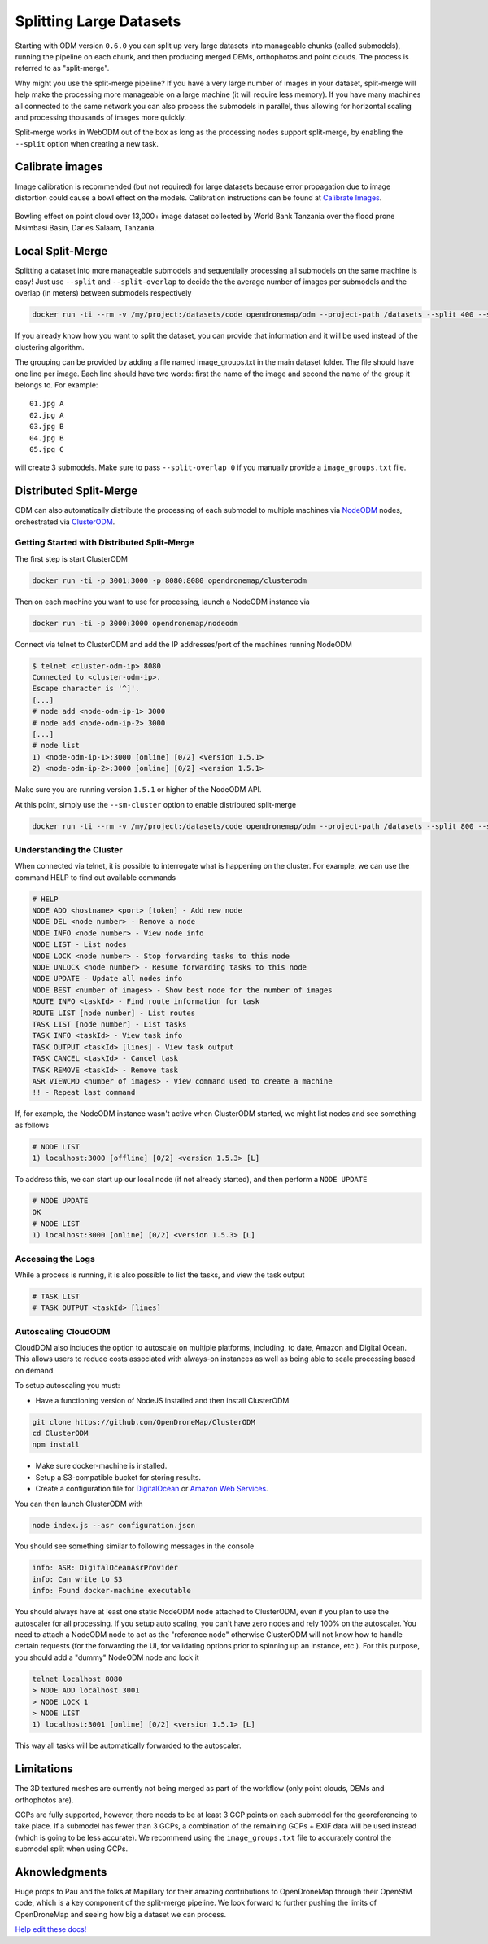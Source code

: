 .. large

Splitting Large Datasets
========================

Starting with ODM version ``0.6.0`` you can split up very large datasets into manageable chunks (called submodels), running the pipeline on each chunk, and then producing merged DEMs, orthophotos and point clouds. The process is referred to as "split-merge".

Why might you use the split-merge pipeline? If you have a very large number of images in your dataset, split-merge will help make the processing more manageable on a large machine (it will require less memory). If you have many machines all connected to the same network you can also process the submodels in parallel, thus allowing for horizontal scaling and processing thousands of images more quickly.

Split-merge works in WebODM out of the box as long as the processing nodes support split-merge, by enabling the ``--split`` option when creating a new task.

Calibrate images
----------------

Image calibration is recommended (but not required) for large datasets because error propagation due to image distortion could cause a bowl effect on the models. Calibration instructions can be found at 	`Calibrate Images <using.html#calibrating-the-camera>`_.

.. figure:: images/msimbasi_bowling.png
   :alt: image of lens distortion effect on bowling of data
   :align: center

Bowling effect on point cloud over 13,000+ image dataset collected by World Bank Tanzania over the flood prone Msimbasi Basin, Dar es Salaam, Tanzania.

Local Split-Merge
-----------------

Splitting a dataset into more manageable submodels and sequentially processing all submodels on the same machine is easy! Just use ``--split`` and ``--split-overlap`` to decide the the average number of images per submodels and the overlap (in meters) between submodels respectively

.. code:: bash

    docker run -ti --rm -v /my/project:/datasets/code opendronemap/odm --project-path /datasets --split 400 --split-overlap 100

If you already know how you want to split the dataset, you can provide that information and it will be used instead of the clustering algorithm.

The grouping can be provided by adding a file named image_groups.txt in the main dataset folder. The file should have one line per image. Each line should have two words: first the name of the image and second the name of the group it belongs to. For example::

    01.jpg A
    02.jpg A
    03.jpg B
    04.jpg B
    05.jpg C

will create 3 submodels. Make sure to pass ``--split-overlap 0`` if you manually provide a ``image_groups.txt`` file.


Distributed Split-Merge
-----------------------

ODM can also automatically distribute the processing of each submodel to multiple machines via `NodeODM <https://github.com/OpenDroneMap/NodeODM>`_ nodes, orchestrated via `ClusterODM <https://github.com/OpenDroneMap/ClusterODM>`_.

.. figure:: images/clusterodm.png
   :alt: image of lens distortion effect on bowling of data
   :align: center

Getting Started with Distributed Split-Merge
^^^^^^^^^^^^^^^^^^^^^^^^^^^^^^^^^^^^^^^^^^^^

The first step is start ClusterODM

.. code:: bash

    docker run -ti -p 3001:3000 -p 8080:8080 opendronemap/clusterodm

Then on each machine you want to use for processing, launch a NodeODM instance via

.. code:: bash

    docker run -ti -p 3000:3000 opendronemap/nodeodm

Connect via telnet to ClusterODM and add the IP addresses/port of the machines running NodeODM

.. code:: bash

    $ telnet <cluster-odm-ip> 8080
    Connected to <cluster-odm-ip>.
    Escape character is '^]'.
    [...]
    # node add <node-odm-ip-1> 3000
    # node add <node-odm-ip-2> 3000
    [...]
    # node list
    1) <node-odm-ip-1>:3000 [online] [0/2] <version 1.5.1>
    2) <node-odm-ip-2>:3000 [online] [0/2] <version 1.5.1>

Make sure you are running version ``1.5.1`` or higher of the NodeODM API.

At this point, simply use the ``--sm-cluster`` option to enable distributed split-merge

.. code:: bash

    docker run -ti --rm -v /my/project:/datasets/code opendronemap/odm --project-path /datasets --split 800 --split-overlap 120 --sm-cluster http://<cluster-odm-ip>:3001

Understanding the Cluster
^^^^^^^^^^^^^^^^^^^^^^^^^

When connected via telnet, it is possible to interrogate what is happening on the cluster. For example, we can use the command HELP to find out available commands

.. code:: bash

	# HELP
	NODE ADD <hostname> <port> [token] - Add new node
	NODE DEL <node number> - Remove a node
	NODE INFO <node number> - View node info
	NODE LIST - List nodes
	NODE LOCK <node number> - Stop forwarding tasks to this node
	NODE UNLOCK <node number> - Resume forwarding tasks to this node
	NODE UPDATE - Update all nodes info
	NODE BEST <number of images> - Show best node for the number of images
	ROUTE INFO <taskId> - Find route information for task
	ROUTE LIST [node number] - List routes
	TASK LIST [node number] - List tasks
	TASK INFO <taskId> - View task info
	TASK OUTPUT <taskId> [lines] - View task output
	TASK CANCEL <taskId> - Cancel task
	TASK REMOVE <taskId> - Remove task
	ASR VIEWCMD <number of images> - View command used to create a machine
	!! - Repeat last command

If, for example, the NodeODM instance wasn't active when ClusterODM started, we might list nodes and see something as follows

.. code:: bash

	# NODE LIST
	1) localhost:3000 [offline] [0/2] <version 1.5.3> [L]

To address this, we can start up our local node (if not already started), and then perform a ``NODE UPDATE``

.. code:: bash

	# NODE UPDATE
	OK
	# NODE LIST
	1) localhost:3000 [online] [0/2] <version 1.5.3> [L]

Accessing the Logs
^^^^^^^^^^^^^^^^^^

While a process is running, it is also possible to list the tasks, and view the task output

.. code:: bash

	# TASK LIST
	# TASK OUTPUT <taskId> [lines]

Autoscaling CloudODM
^^^^^^^^^^^^^^^^^^^^

CloudDOM also includes the option to autoscale on multiple platforms, including, to date, Amazon and Digital Ocean. This allows users to reduce costs associated with always-on instances as well as being able to scale processing based on demand.

To setup autoscaling you must:

* Have a functioning version of NodeJS installed and then install ClusterODM

.. code:: bash

	git clone https://github.com/OpenDroneMap/ClusterODM
	cd ClusterODM
	npm install

* Make sure docker-machine is installed.
* Setup a S3-compatible bucket for storing results.
* Create a configuration file for `DigitalOcean <https://github.com/OpenDroneMap/ClusterODM/blob/master/docs/digitalocean.md>`_ or `Amazon Web Services <https://github.com/OpenDroneMap/ClusterODM/blob/master/docs/aws.md>`_.

You can then launch ClusterODM with

.. code:: bash

	node index.js --asr configuration.json

You should see something similar to following messages in the console

.. code:: bash

	info: ASR: DigitalOceanAsrProvider
	info: Can write to S3
	info: Found docker-machine executable

You should always have at least one static NodeODM node attached to ClusterODM, even if you plan to use the autoscaler for all processing. If you setup auto scaling, you can't have zero nodes and rely 100% on the autoscaler. You need to attach a NodeODM node to act as the "reference node" otherwise ClusterODM will not know how to handle certain requests (for the forwarding the UI, for validating options prior to spinning up an instance, etc.). For this purpose, you should add a "dummy" NodeODM node and lock it

.. code:: bash

	telnet localhost 8080
	> NODE ADD localhost 3001
	> NODE LOCK 1
	> NODE LIST
	1) localhost:3001 [online] [0/2] <version 1.5.1> [L]

This way all tasks will be automatically forwarded to the autoscaler.

Limitations
-----------

The 3D textured meshes are currently not being merged as part of the workflow (only point clouds, DEMs and orthophotos are).

GCPs are fully supported, however, there needs to be at least 3 GCP points on each submodel for the georeferencing to take place. If a submodel has fewer than 3 GCPs, a combination of the remaining GCPs + EXIF data will be used instead (which is going to be less accurate). We recommend using the ``image_groups.txt`` file to accurately control the submodel split when using GCPs.

Aknowledgments
--------------
Huge props to Pau and the folks at Mapillary for their amazing contributions to OpenDroneMap through their OpenSfM code, which is a key component of the split-merge pipeline. We look forward to further pushing the limits of OpenDroneMap and seeing how big a dataset we can process.

`Help edit these docs! <https://github.com/OpenDroneMap/docs/blob/publish/source/large.rst>`_